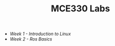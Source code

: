 #+TITLE: MCE330 Labs

- [[week1 - linux.org][Week 1 - Introduction to Linux]]
- [[week2 - rosbasics.org][Week 2 - Ros Basics]]
